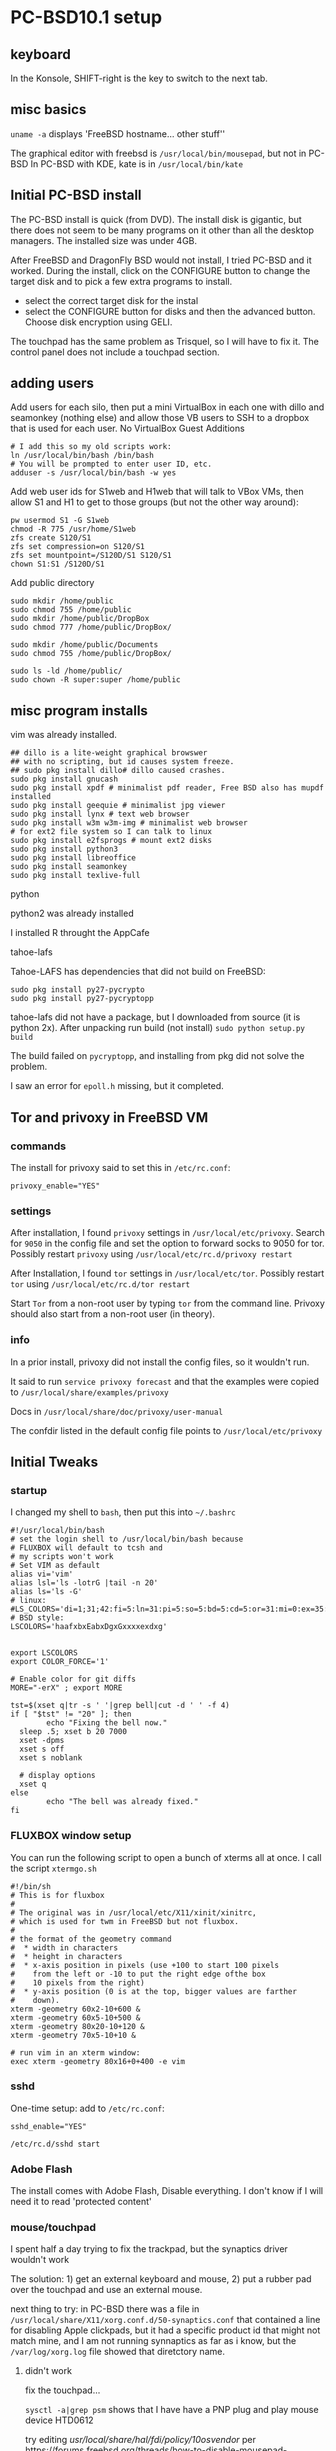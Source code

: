 * PC-BSD10.1 setup
** keyboard
In the Konsole, SHIFT-right is the key to switch to the next tab.
** misc basics 
=uname -a= displays 'FreeBSD hostname... other stuff''

The graphical editor with freebsd is =/usr/local/bin/mousepad=, but not in PC-BSD
In PC-BSD with KDE, kate is in =/usr/local/bin/kate=
** Initial PC-BSD install
The PC-BSD install is quick (from DVD).  The install disk is gigantic, but there does not seem to be many programs on it other than all the desktop managers. The installed size was under 4GB.

After FreeBSD and DragonFly BSD would not install, I tried PC-BSD and it worked.
During the install, click on the CONFIGURE button to change the target disk and 
to pick a few extra programs to install.
  * select the correct target disk for the instal
  * select the CONFIGURE button for disks and then the advanced button.  Choose disk encryption using GELI.


The touchpad has the same problem as Trisquel, so I will have to fix it. The control panel does not include a touchpad section.

** adding users
Add users for each silo, then put a mini VirtualBox in each one with dillo and seamonkey (nothing else) and allow those VB users to SSH to a dropbox that is used for each user.  No VirtualBox Guest Additions

#+BEGIN_SRC SHELL
# I add this so my old scripts work:
ln /usr/local/bin/bash /bin/bash
# You will be prompted to enter user ID, etc.
adduser -s /usr/local/bin/bash -w yes 
#+END_SRC   

Add web user ids for S1web and H1web that will talk to VBox VMs, then allow S1 and H1 to get to those groups (but not the other way around):
#+BEGIN_SRC SHELL
pw usermod S1 -G S1web
chmod -R 775 /usr/home/S1web
zfs create S120/S1
zfs set compression=on S120/S1
zfs set mountpoint=/S120D/S1 S120/S1
chown S1:S1 /S120D/S1
#+END_SRC   


Add public directory
#+BEGIN_SRC SHELL
sudo mkdir /home/public
sudo chmod 755 /home/public
sudo mkdir /home/public/DropBox
sudo chmod 777 /home/public/DropBox/

sudo mkdir /home/public/Documents
sudo chmod 755 /home/public/DropBox/

sudo ls -ld /home/public/
sudo chown -R super:super /home/public
#+END_SRC   

** misc program installs
vim was already installed.  

#+BEGIN_SRC SHELL
## dillo is a lite-weight graphical browswer
## with no scripting, but id causes system freeze.
## sudo pkg install dillo# dillo caused crashes.
sudo pkg install gnucash 
sudo pkg install xpdf # minimalist pdf reader, Free BSD also has mupdf installed
sudo pkg install geequie # minimalist jpg viewer
sudo pkg install lynx # text web browser
sudo pkg install w3m w3m-img # minimalist web browser
# for ext2 file system so I can talk to linux
sudo pkg install e2fsprogs # mount ext2 disks
sudo pkg install python3
sudo pkg install libreoffice
sudo pkg install seamonkey
sudo pkg install texlive-full
#+END_SRC

**** python
python2 was already installed

I installed R throught the AppCafe

**** tahoe-lafs
Tahoe-LAFS has dependencies that did not build on FreeBSD:
#+BEGIN_SRC SHELL
sudo pkg install py27-pycrypto
sudo pkg install py27-pycryptopp
#+END_SRC   
tahoe-lafs did not have a package, but I downloaded from source (it is python 2x).  After unpacking
run build (not install)
=sudo python setup.py build=

The build failed on =pycryptopp=, and installing from pkg did not solve the problem.

I saw an error for =epoll.h= missing, but it completed.
** Tor and privoxy in FreeBSD VM
*** commands
The install for privoxy said to set this in =/etc/rc.conf=:
#+BEGIN_SRC SHELL
privoxy_enable="YES"
#+END_SRC   

*** settings
After installation, I found =privoxy= settings in =/usr/local/etc/privoxy=. Search for =9050= in the config file and set the option to forward socks to 9050 for tor.  Possibly restart =privoxy= using =/usr/local/etc/rc.d/privoxy restart=

After Installation, I found =tor= settings in =/usr/local/etc/tor=.   Possibly restart =tor= using =/usr/local/etc/rc.d/tor restart=

Start =Tor= from a non-root user by typing =tor= from the command line.  Privoxy should also start from a non-root user (in theory).
*** info
In a prior install, privoxy did not install the config files, so it wouldn't run.

It said to run =service privoxy forecast= and that the examples were copied to =/usr/local/share/examples/privoxy=

Docs in =/usr/local/share/doc/privoxy/user-manual=

The confdir listed in the default config file points to =/usr/local/etc/privoxy=

** Initial Tweaks
*** startup
I changed my shell to =bash=, then put this into =~/.bashrc=
#+BEGIN_SRC SHELL
#!/usr/local/bin/bash
# set the login shell to /usr/local/bin/bash because 
# FLUXBOX will default to tcsh and
# my scripts won't work
# Set VIM as default
alias vi='vim'
alias lsl='ls -lotrG |tail -n 20'
alias ls='ls -G'
# linux:
#LS_COLORS='di=1;31;42:fi=5:ln=31:pi=5:so=5:bd=5:cd=5:or=31:mi=0:ex=35:*.rpm=90'
# BSD style:
LSCOLORS='haafxbxEabxDgxGxxxxexdxg'


export LSCOLORS
export COLOR_FORCE='1'

# Enable color for git diffs
MORE="-erX" ; export MORE

tst=$(xset q|tr -s ' '|grep bell|cut -d ' ' -f 4)
if [ "$tst" != "20" ]; then
        echo "Fixing the bell now."
  sleep .5; xset b 20 7000
  xset -dpms
  xset s off
  xset s noblank

  # display options
  xset q
else
        echo "The bell was already fixed."
fi
#+END_SRC
*** FLUXBOX window setup
You can run the following script to open a bunch of xterms all at once.  I call the script =xtermgo.sh=
#+BEGIN_SRC SHELL
#!/bin/sh
# This is for fluxbox
#
# The original was in /usr/local/etc/X11/xinit/xinitrc,
# which is used for twm in FreeBSD but not fluxbox.
#
# the format of the geometry command
#  * width in characters
#  * height in characters
#  * x-axis position in pixels (use +100 to start 100 pixels
#    from the left or -10 to put the right edge ofthe box 
#    10 pixels from the right)
#  * y-axis position (0 is at the top, bigger values are farther
#    down).
xterm -geometry 60x2-10+600 &
xterm -geometry 60x5-10+500 &
xterm -geometry 80x20-10+120 &
xterm -geometry 70x5-10+10 &

# run vim in an xterm window:
exec xterm -geometry 80x16+0+400 -e vim
#+END_SRC
*** sshd
One-time setup: add to =/etc/rc.conf=:
#+BEGIN_SRC SHELL
sshd_enable="YES"
#+END_SRC   

# To start it:
#+BEGIN_SRC SHELL
/etc/rc.d/sshd start
#+END_SRC   

*** Adobe Flash
The install comes with Adobe Flash, Disable everything.  I don't know if I will need it to read 'protected content'

*** mouse/touchpad
I spent half a day trying to fix the trackpad, but the synaptics driver wouldn't work

The solution: 1) get an external keyboard and mouse, 2) put a rubber pad over the touchpad and use an external mouse.

next thing to try: in PC-BSD there was a file in =/usr/local/share/X11/xorg.conf.d/50-synaptics.conf= that contained a line for disabling Apple clickpads, but it had a specific product id that might not match mine, and I am not running synnaptics as far as i know, but the =/var/log/xorg.log= file showed that diretctory name.

**** didn't work
fix the touchpad...

=sysctl -a|grep psm= shows that I have have a PNP plug and play mouse device HTD0612


try editing /usr/local/share/hal/fdi/policy/10osvendor/
per https://forums.freebsd.org/threads/how-to-disable-mousepad-tapping.17370/

restart hald:
/usr/local/etc/rc.d/hald restart

THIS DIDN'T WORK EITHER:

the man page for =psm= had a special note for Lenovo: add 
hw.psm.trackpoint_support="1"
to /boot/loader.conf

https://wiki.freebsd.org/SynapticsTouchpad

An opening line made a vague reference to =hw.psm.synaptics_support tunable= and i think that goes into =/etc/sysctl.conf=

**** this did not work:
I ran gsynaptics at the command line and it said that I have to do one of two things:
   SHMConfig = true
in xorg.conf
or xf68 something.  A pc-bsd post said to install xf86-input-synaptics
see forums.pcbsd.org/showthread.php?t=18567

xf86-input-synaptics was already installed.

add this line to /boot/loader.conf
hw.psm.synaptics_support="1"

Disable moused in =/etc/rc.conf= by setting:
moused_enable="NO"

edit =/etc/X11/xorg.conf= in several ways:
a) in section "ServerLayout"
InputDevice "Synaptics_Touchpad" "AlwaysCore"

b) In section Module
Load "synaptics"

c) in section "InputDevice" add the big section that I used for Trisquel

*** mime types for fluxbox
Fluxbox desktop does not use the file associations that are set by KDE.  Create a real RTF file called myfile.rtf, and watch =xdg-open= show you the mime type, then associate libreoffice with that mime type. This only works if there is already some type of config file for Xorg.
#+BEGIN_SRC SHELL
xdg-mime query filetype myfile.rtf
xdg-mime query default /usr/local/bin/libreoffice text/rtf
xdg-mime query default /usr/local/bin/mupdf application/pdf
# consider geequi for freebsd image viewer for  image/jpeg
#+END_SRC   

#+BEGIN_SRC SHELL

#+END_SRC   

*** dirhash
There is a program called dirhash that helps the UFS file system run faster when there are directories with lots of files--not sure how to install it.
... but I use ZFS, so it is a moot point.
** Network and Wifi
*** wifi
I have Atheros AR8161 in the Lenovo and maybe another device (wifi vs ethernet)

# to list wifi
ifconfig -v wlan0 list scan

# easier to read but truncated NWID:
ifconfig -v wlan0 list scan

ifconfig wlan0 Verizon-1234-1234 wpakey xxxx # did not work on FreeBSD -- there is no 'wpakey' in FreeBSD man page for ifconfig
*** usb ethernet
The ethernet card in the Lenovo does not work, but I have a USB ethernet card by Gigabit.

It works on Trisqel 7.  The firmware is lsted as RTL8153, but I don't see files for that.  I see files fro RTL8211E for gigabit ethernet, also 8192, 8187, 8180, 8723.  There is probably a way to install it.

* Utilities
** ntpdate
For my FreeBSD virtual machines that have been saved in running mode, the clock will be out of sync when you restart the VM.  If ntpd is running, then go to the root user and run:
#+BEGIN_SRC SHELL
/etc/rc.d/ntpd restart
#+END_SRC   

If ntpd is not running try running (from root user):
#+BEGIN_SRC SHELL
ntpdate 2.fedora.pool.ntp.org
#+END_SRC   

If you run =ntpdate= when =ntpd= daemon is running, you will see an error message.

** pdf reader
PC-BSD seems to come with mupdf.  For my FreeBSD VMs, I installed xpdf.
** linux vs BSD commands:
BSD partitions are called =slices= so some of the shortcut names for disk use 's' in the name

http://www.techrepublic.com/blog/linux-and-open-source/get-linux-and-freebsd-hardware-info-with-guide-to-commands/
** show disk names and partitions
=parted= was not installed in PC-BSD, I installed =gdisk= and used

=gdisk -l /dev/da1= to get info about the partition table of a USB stick.  This command might be more dangerous than parted.

=gpart show -l= or =gpart show -p= might be the native commands that work best.
Read the =gpart= output carefully because info for a slice (partition) will be separate from the root of the disk.
** device listings
*** camcontrol devlist -v
this shows the  names of disks as they might appear in the BIOS boot menu
*** atacontrol list
this did not work for me
*** pciconf -lv
shows my devices on the lenovo:

none2@pci0:1:0:0:       class=0x020000 card=0x397917aa chip=0x10911969 rev=0x10 hdr=0x00
    vendor     = 'Atheros Communications Inc.'
    device     = 'AR8161 Gigabit Ethernet'
    class      = network
    subclass   = ethernet
ath0@pci0:2:0:0:        class=0x028000 card=0x30a117aa chip=0x002b168c rev=0x01 hdr=0x00
    vendor     = 'Atheros Communications Inc.'
    device     = 'AR9285 Wireless Network Adapter (PCI-Express)'
*** usbconfig
*** sysctl -a -h
list hardware stuff in more detail that lsblk
** df -T for space usage
the =df -T= command adds filesystem type of mounted devices and usage in blocks.
** eject a disk
For a CD, use =cdcontrol -f=

For USB disk: =camcontrol eject /dev/da1=

=camcontrol= also has commands for starting, stopping, sleeping, scanning and doing other things to devices.

Disks might be mounted by the automount daemon (amd), so unmounting might not leave them unmounted??
** free memory
use =top= and read the info near the top

** tor and privoxy
See my notes above for adjusting the =privoxy= settings.  The trick was to look under =/usr/local/etc=.

#+BEGIN_SRC SHELL
pkg install tor
pkg install torsocks
# The new command line interface for torsocks is:
#    usewithtor COMMAND
pkg install privoxy

# autostart privoxy and tor
p_tst=$(cat /etc/rc.conf|grep privoxy|head -n 1)
if [ -z "${p_tst}" ]; then
  echo 'privoxy_enable="YES"' >> /etc/rc.conf
fi

t_tst=$(cat /etc/rc.conf|grep tor_enable|head -n 1)
if [ -z "${t_tst}" ]; then
  echo 'tor_enable="YES"' >> /etc/rc.conf
fi

# my privoxy had no config file,
# so get one from http://pastebin.com/ekK5S57V

if [ ! -d /etc/privoxy ]; then
  mkdir  /etc/privoxy
  chmod 655 /etc/privoxy
fi

if [ ! -f /etc/privoxy/config ]; then
  # this does not work -- it gets html crap
  curl --url http://pastebin.com/ekK5S57V > /etc/privoxy/config
fi

# run privoxy as a regular user -- not root
tor 2>&1 > torlog.log
privoxy /etc/privoxy/config
#+END_SRC   
** X11, xset for display, keyboard, sys font, bell, power managment
*** xset
This does not work in a shell by default.  Try adding =sleep 1= on the same line before an xset command.

I manually changed my shell script to bash, so I put my startup commands for xset in =~/.bashrc=

For the default shell of =/bin/csh=, put the =xset= commands into =~/.tcshrc=
Show settings:
#+BEGIN_SRC SHELL
xset -q
#+END_SRC   

Disable power management (the thing that puts your computer to sleep)
#+BEGIN_SRC SHELL
# make the bell reasonable:
sleep 1;b 20 7000
# disable power management:
xset -dpms;
# disable screen saver
xset s off
xset s noblank
#+END_SRC   
 
The =setterm= command might interact with =xset=.  I do not need to run this.
#+BEGIN_SRC SHELL
# disable blank screen and power saving 
setterm -blank 0 -powerdown 0
#+END_SRC   
 
#+BEGIN_SRC SHELL

#+END_SRC   
 
 

*** =/usr/local/etc/X11/xinit/xinitrc=
This file contains the program that runs when X11 starts--it does nothing for me when I run fluxbox.  it might do something when I run twm in FreeBSD.
At the end of the default file
is  a list of =xterm= and =xclock= commands.  I could try to create a =~/.xinitrc= file to
replace it and also add my own xset commands to fix the beep.
* Virtualization
** VirtualBox
If you copy the Vbox directory to a new computer, get the =~/.config/VirtualBox= directory too.
** freebsd in virtual box
*** Initial VB install
The network seemed to work for ftp but not ping -- don't worry about it.

Allocate 8 GB or so for the disk in the Virtual Box setup and point the Virtual box STORAGE setting to the ISO.

When booting FreeBSD, you might have to wait 60 seconds after you see the login prompt... it might procede with no
login to the install.  I previously tried logging in and then when I ran =exit= I returned to the install.

I used the automatic install with UFS file system because ZFS requires too much overhead for a VM.

The VB install is slower than install to a hard drive, but it works.

for the H1 (natmsg) machine, in installed source code.

Inside the H1 machine, I enabled powerd, natp but not moused or kernel dumpdev.

After the installation completes, rather than choose reboot I choose =Live CD= and then click the x in the top-right of
the VirtBox window and choose to send the power down command.  I then remove the install ISO from the VirtualBox 
Storage section for the VM, and the restart it.

For the Lenovo (no VTX hardware virtualization) I had to use a 32-bit FreeBSD ISO for the 'boot-only' install.
*** Setup after install
# log in as root
pkg upgrade
## fix /etc/machine-id file:
## without the machine-id file, seamonkey and other graphics apps won't work
dbus-uuidgen --ensure
pkg install xorg # 321MB install, and it comes with twm and mousepad (graphical text editor)

# you do NOT need to install xfce - twm will work good enough for seamonkey

pkg install seamonkey
pkg install vim-lite
pkg install xpdf # a tiny pdf reader
# the python3 install gets two versions, but the extra
# version is only 2MB
pkg install python3 

# 3.3 GB so far
pkg install git
** FreeBSD Jails
In theory, I could use VNC to connect to an graphical app running in a jail, but they won't work from the command line in the jail.

The Warden application helps to install jails (similar to virtualization),
and the PC-BSD handbook ch 8.2 describes it.  There is also Chapter 15 of the FreeBSD user manual: http://www.freebsd.org/doc/handbook/jails-build.html

A traditional jail is used for daemons that have no GUI.  A Ports jail is for GUI apps and is less secure.

In my first ports jail, I did not include the system source or the other things on that menu.

I chose ip 192.168.1.19

In the configuration screen, the VNET option is to allow the app to broadcast to the network, which my web browser does not need.

Select the new jail near the top of the screen, then click on TOOLS in the bottom half.:w

Click the Start button to start the jail, then the button for AppCafe opens.  You can now add an app into the jail--AppCafe will 
show the jail name at the top with the botton selecting that jail.  Install by clicking the 'Install in jail" button.

After installing the app, click on User Administrator for that jail

THE GUI JAIL INSTALLER DID NOT WORK. TRY THIS:
 1) FIRST RUN jls and look at the list of jails -- remember the numeric jail number
 2) run from the command line in a regular terminal (nonjail) for jail #4:
    sudo pkg --jail 4 install seamonkey
    sudo pkg --jail 4 install pinentry-curses # it wanted another package

 3) I entered the jail via the Warden terminal but the gui app would not load.
**** bhyve
sudo pkg install bhyve-rc-1

This installs the virutualization program called bhyve and the tmux screen sharer (like GNU screen).

tutorial: http://www.bsdnow.tv/tutorials/bhyve

I get the imporession that bhyve is comman line only.  the site has no documentation.

try half way through this vid http://trac.pcbsd.org/ticket/1410

45 min into the vid he mentioned that VGA was not available at that time (2014).

forget  bhyve unltess it is a command line app

bhyve might not run on a box without a virtualization chip, but I'm not sure.
**** virtual box
i installed virtbox from the pc-bsd installer.
* Disk Operations
** reading ext4
In FLUXBOX, there is a blue icon int the tray on the bottom that you can click to mount things.  I had an ext2 disk and I mounted using the FLUXBOX option for ext4, and I was able to read it.  I was mounted under furse with options =fusefs, local, synchronous)=.
I could not create files on that disk.  Here is the output from =mount=:

=/dev/fuse on /media/F256-ext2 (fusefs, local, synchronous)=


I might be able to read/write ext2.  To read ext4, try this to mount it as ext2 in read-only mode.

# did not work
#+BEGIN_SRC SHELL
gpart show -l
# verify if the name is da1p1 or da1s1:
ls /dev/da1*
mount -t ext2fs -o ro /dev/da2s4 /my_mountpoint
#+END_SRC   


#+BEGIN_SRC SHELL
pkg install fusefs-ext4fuse
kldload fuse.ko
# add 'fusefs_load="YES"' to /boot/loader.conf
ext4fuse /dev/da1p1 /media/L250
#+END_SRC   

** reformat a disk

Identify the disk to format:
#+BEGIN_SRC SHELL
gpart -show
gpart -show -l
camcontrol devlist -v
#+END_SRC   

The next step will ruin the disk and make it a GPT disk:
#+BEGIN_SRC SHELL
# delete the two partitions numbered 1 and 2 from da1:
gpart delete -i 1 /dev/da1
gpart delete -i 2 /dev/da1
gpart destroy /dev/da1
gpart create -s GPT /dev/da1
# avoid recalling the commands by mistake:
rm ~/.history
rm ~/.bash_history
#+END_SRC   

add partitions.  =-b= is the begining blocks,
#+BEGIN_SRC SHELL
gpart add -a 1024 -l S60 -t linux-data -b 10 /dev/da1
#+END_SRC   

for ext2:
#+BEGIN_SRC SHELL
pkg install e2fsprogs
man mke2fs
mke2fs -t ext2 -L S60 /dev/da1p1
mount -t ext2fs /dev/da1p1 /media/S60/
#+END_SRC   

* ZFS
** Format an external drive with ZFS, no GELI
The best tutorial is the man page for ZFS and the 20+ examples at the end
First check the existing disks:

#+BEGIN_SRC SHELL
gpart show -l
camcontrol devlist -v
#+END_SRC


If you attached a device with existing partitions, delete the partitions first, then destroy the label.  
This deletes the da2s4 by using =-i 4=:
#+BEGIN_SRC SHELL
gpart delete -i 4 da2
# after all partitions are deleted...
gpart destroy da2
#+END_SRC


I do not do the following because I want to use the whole disk:
#+BEGIN_SRC SHELL
# do not allocate partitions for ZFS... do not do this 
# unless you want to build a RAid that uses equal size chunks
# on different disks
gpart create -s GPT da2
gpart show da2
gpart add -b 34 -s 3600M -t freebsd-zfs da2
gpart show da2
#+END_SRC


Whole disk... Run the delete and destroy commands above, then try this:
#+BEGIN_SRC SHELL
# initialize an entire disk:
zpool create W500 /dev/da2
zpool list
#+END_SRC
The disk now appears to be mounted in /W500, but it is not writable



#+BEGIN_SRC SHELL
mkdir /junk
zfs create W500/junk1
zfs set mountpoint=/junk W500/junk1
zfs set compression=on W500/junk1
mkdir /junk/sam # can not put quota here because it is not a zfs data set from the 'zfs create' command
zfs set quota=10G W500/junk1
#+END_SRC

Get lots of info on a ZFS dataset
#+BEGIN_SRC SHELL
zfs get all W500/junk1
#+END_SRC


Ummount/detach a disk 
#+BEGIN_SRC SHELL
zfs unmount /junk
# OR
zfs unmount W500/junk1
#+END_SRC

Take the pool temporarily offline. which I don't think you want
to do. Use the -t option or else it will be offline in reboot.
#+BEGIN_SRC SHELL
zpool offline -t W500
#+END_SRC


Remove a disk from the pool -- ruins it if there is only one disk left:
#+BEGIN_SRC SHELL
zpool detach W500
# check data
zpool iostat -v W500
#+END_SRC

# Destroy before reformatting the disk:
#+BEGIN_SRC SHELL
zfs unmount /W500D/arch # ???
zpool destroy W500
#+END_SRC


#+BEGIN_SRC SHELL
#+END_SRC


#+BEGIN_SRC SHELL
#+END_SRC


#+BEGIN_SRC SHELL
#+END_SRC


#+BEGIN_SRC SHELL
#+END_SRC


#+BEGIN_SRC SHELL
#+END_SRC

** ZFS over GELI

https://forums.freebsd.org/threads/howto-fde-freebsd-9-0-rc1-geli-zfs-on-root-with-boot-from-usb-stick.27618/

I will use the whole disk rather than a partition, so skip the first few steps
from the link (geli might be able to run without sudo)
#+BEGIN_SRC SHELL
glabel label W500 /dev/da2
geli init -b /dev/label/W500
geli attach  /dev/label/W500
#+END_SRC

Creation ZFS pool and FS (zpool has upper case -O and zfs is lower case -o):
#+BEGIN_SRC SHELL
mkdir /W500D
zpool create -O mountpoint=/W500D -O compression=on W500 /dev/label/W500.eli
zfs create -o mountpoint=/W500D/data W500/data
#+END_SRC



#+BEGIN_SRC SHELL
zfs set compression=on W500/data
mkdir /junk/sam # can not put quota here because it is not a zfs data set from the 'zfs create' command
zfs set quota=10G W500/data
#+END_SRC

Mount it for the first time:
#+BEGIN_SRC SHELL
zfs set mountpoint=/W500D/data W500/data
zfs mount -o compress=on W500/data
#+END_SRC

Look at the properties
#+BEGIN_SRC SHELL
zfs get all W500/data
#+END_SRC

** Day-to Day
*** export a ZFS disk before using it on another computer
Export the pool called W500 before using it on another computer;
#+BEGIN_SRC SHELL
# first change your directory so that you are not
# in the device that you want to export:
cd ~
sudo zpool export W500
sudo geli detach /dev/label/W500.eli
# if it a USB or similar external device
camcontrol eject /dev/da2
#+END_SRC   

On the other computer, use the =import= command.

*** Use a USB ZFS drive on a new computer
The man page for zfs and zpool are the best starting point.

Before using a USB ZFS disk called W500 on a new computer, load it on the original computer and run =sudo zpool export W500=

I have a disk that is encrypted with GELI with ZFS over it.

Connect the disk to the USB port. 

If you properly exported it from the other computer,

#+BEGIN_SRC SHELL
sudo zpool import W500
#+END_SRC   
and it should be visible and mounted -- i don't recall entering my geli password, but maybe because it was the same as the password used on the other geli disk.

** manually import/reattach of a GELI ZFS disk

#+BEGIN_SRC SHELL
 # verify that the disk label appears:
gpart show -l
ls /dev/label 
# look for "W500" to appear or whatever you named it
sudo geli attach /dev/label/W500
#+END_SRC
You should be prompted to enter the GELI password to decrypt the disk.

ZFS should magically detect the disk and bring it online, but not mount it.
Mount it to the directory that I made called /W500D.  The datasets under it will appear.
#+BEGIN_SRC SHELL
zfs mount -o compress=on W500/data
zfs mount -o compress=on W500/arch
#+END_SRC



** Destroy a pool
The remove command is for special things like hot spares, cache. It does not apply here.
The detach command is for breacking mirrors.  It does not apply here.
Do not export it because that is not a permanent destruction.
#+BEGIN_SRC SHELL
zpool destroy S120 
#+END_SRC   

** Snapshots
*** create snap of main tank
#+BEGIN_SRC SHELL
sudo zfs snapshot -r tank@bobsnap20150313a
sudo zfs list -t snapshot
#+END_SRC   


* footer
#+BEGIN_SRC SHELL

#+END_SRC   

#+BEGIN_SRC SHELL

#+END_SRC   


** read HFS+
no can do.

#+BEGIN_SRC SHELL
#+END_SRC


#+BEGIN_SRC SHELL
#+END_SRC
